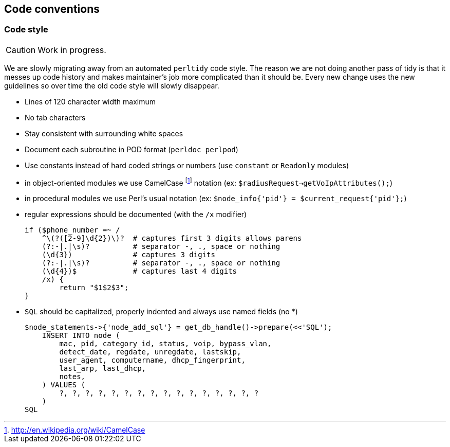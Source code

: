 // to display images directly on GitHub
ifdef::env-github[]
:encoding: UTF-8
:lang: en
:doctype: book
:toc: left
:imagesdir: ../images
endif::[]

////

    This file is part of the PacketFence project.

    See PacketFence_Developers_Guide-docinfo.xml for
    authors, copyright and license information.

////

== Code conventions

=== Code style

CAUTION: Work in progress.

We are slowly migrating away from an automated `perltidy` code style. The reason we are not doing another pass of tidy is that it messes up code history and makes maintainer's job more complicated than it should be. Every new change uses the new guidelines so over time the old code style will slowly disappear.

* Lines of 120 character width maximum

* No tab characters

* Stay consistent with surrounding white spaces

* Document each subroutine in POD format (`perldoc perlpod`)

* Use constants instead of hard coded strings or numbers (use `constant` or `Readonly` modules)

* in object-oriented modules we use CamelCase footnote:[http://en.wikipedia.org/wiki/CamelCase] notation (ex: `$radiusRequest->getVoIpAttributes();`)

* in procedural modules we use Perl's usual notation (ex: `$node_info{'pid'} = $current_request{'pid'};`)

* regular expressions should be documented (with the `/x` modifier)

    if ($phone_number =~ /
        ^\(?([2-9]\d{2})\)?  # captures first 3 digits allows parens
        (?:-|.|\s)?          # separator -, ., space or nothing
        (\d{3})              # captures 3 digits
        (?:-|.|\s)?          # separator -, ., space or nothing
        (\d{4})$             # captures last 4 digits
        /x) {
            return "$1$2$3";
    }

* `SQL` should be capitalized, properly indented and always use named fields (no *)

    $node_statements->{'node_add_sql'} = get_db_handle()->prepare(<<'SQL');
        INSERT INTO node (
            mac, pid, category_id, status, voip, bypass_vlan,
            detect_date, regdate, unregdate, lastskip,
            user_agent, computername, dhcp_fingerprint,
            last_arp, last_dhcp,
            notes,
        ) VALUES (
            ?, ?, ?, ?, ?, ?, ?, ?, ?, ?, ?, ?, ?, ?, ?, ?
        )
    SQL
